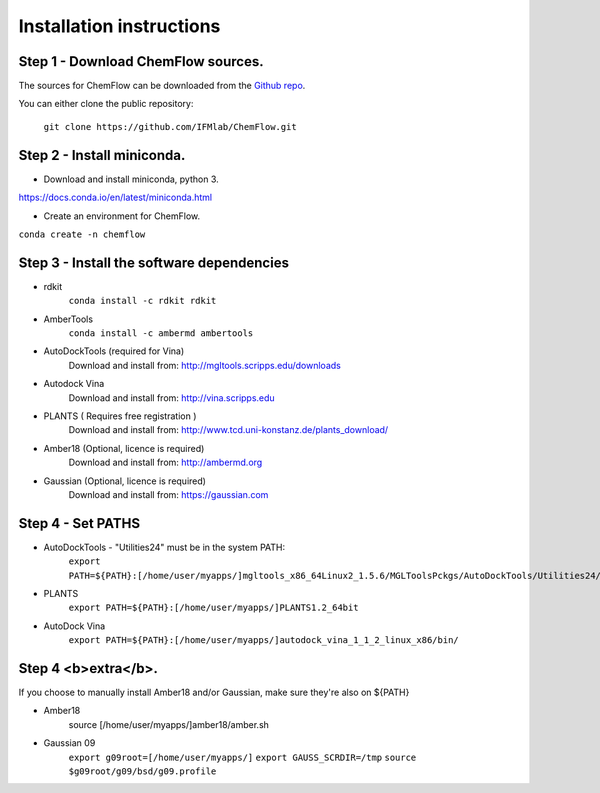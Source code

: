 .. highlight:: bash

=========================
Installation instructions
=========================

Step 1 - Download ChemFlow sources.
-----------------------------------

The sources for ChemFlow can be downloaded from the `Github repo`_.

.. _Github repo: https://github.com/IFMlab/ChemFlow.git

You can either clone the public repository:

    ``git clone https://github.com/IFMlab/ChemFlow.git``


Step 2 - Install miniconda.
---------------------------
* Download and install miniconda, python 3.
https://docs.conda.io/en/latest/miniconda.html

* Create an environment for ChemFlow.
``conda create -n chemflow``

Step 3 - Install the software dependencies
--------------------------------------------
* rdkit
    ``conda install -c rdkit rdkit``

* AmberTools
    ``conda install -c ambermd ambertools``

* AutoDockTools (required for Vina)
    Download and install from: http://mgltools.scripps.edu/downloads

* Autodock Vina
    Download and install from: http://vina.scripps.edu

* PLANTS ( Requires free registration )
    Download and install from: http://www.tcd.uni-konstanz.de/plants_download/

* Amber18 (Optional, licence is required)
    Download and install from: http://ambermd.org

* Gaussian (Optional, licence is required)
    Download and install from: https://gaussian.com

Step 4 - Set PATHS
------------------
* AutoDockTools - "Utilities24" must be in the system PATH:
    ``export PATH=${PATH}:[/home/user/myapps/]mgltools_x86_64Linux2_1.5.6/MGLToolsPckgs/AutoDockTools/Utilities24/``
* PLANTS
    ``export PATH=${PATH}:[/home/user/myapps/]PLANTS1.2_64bit``
* AutoDock Vina
    ``export PATH=${PATH}:[/home/user/myapps/]autodock_vina_1_1_2_linux_x86/bin/``
    
Step 4 <b>extra</b>.
--------------------
If you choose to manually install Amber18 and/or Gaussian, make sure they're also on ${PATH}

* Amber18
    source [/home/user/myapps/]amber18/amber.sh
* Gaussian 09
    ``export g09root=[/home/user/myapps/]``
    ``export GAUSS_SCRDIR=/tmp``
    ``source $g09root/g09/bsd/g09.profile``
    
